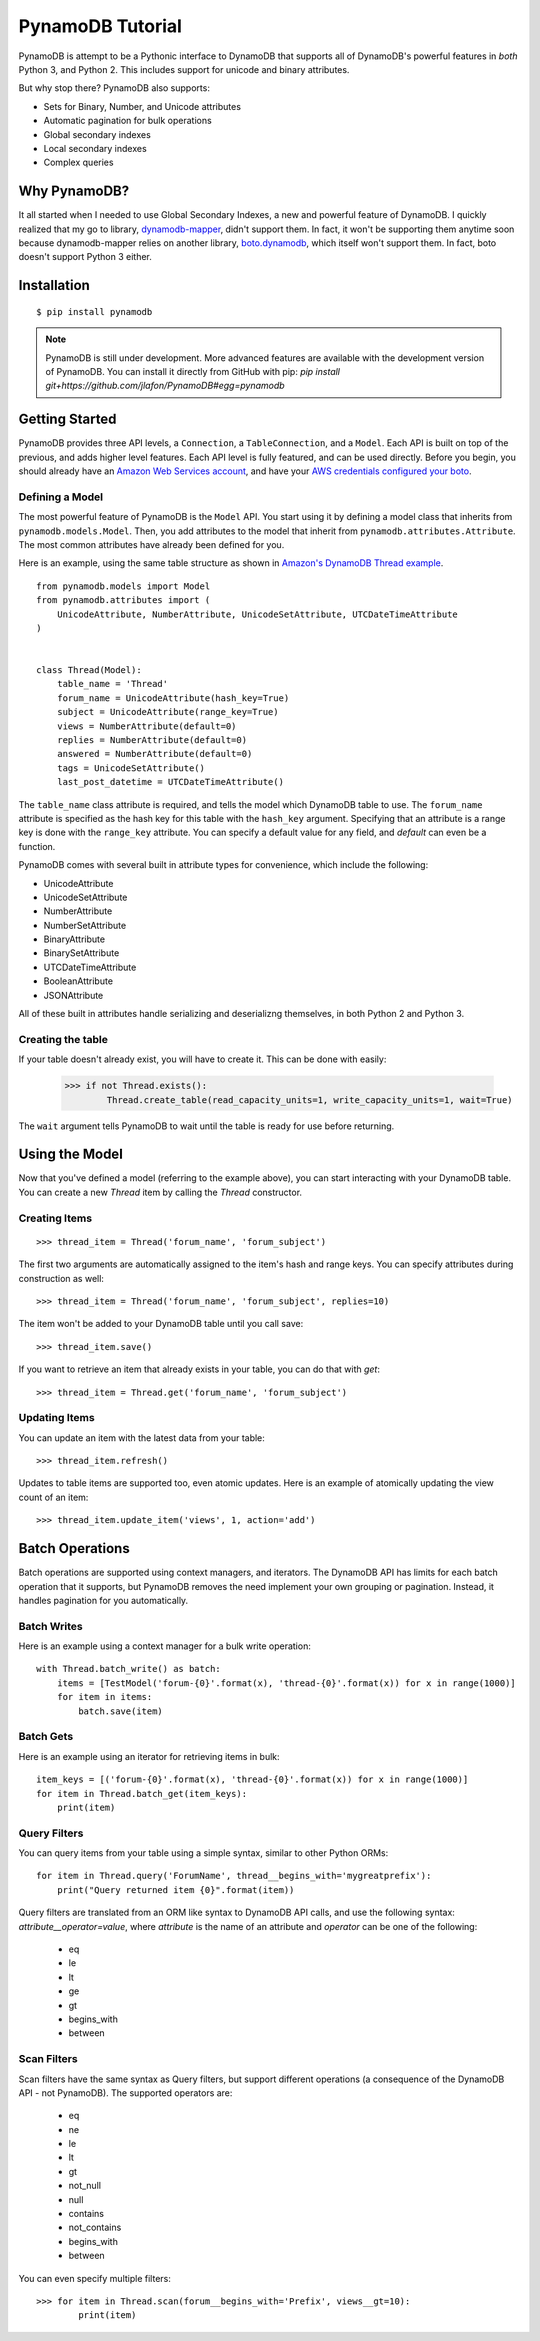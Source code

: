 PynamoDB Tutorial
===================

PynamoDB is attempt to be a Pythonic interface to DynamoDB that supports all of DynamoDB's
powerful features in *both* Python 3, and Python 2. This includes support for unicode and
binary attributes.

But why stop there? PynamoDB also supports:

* Sets for Binary, Number, and Unicode attributes
* Automatic pagination for bulk operations
* Global secondary indexes
* Local secondary indexes
* Complex queries

Why PynamoDB?
^^^^^^^^^^^^^

It all started when I needed to use Global Secondary Indexes, a new and powerful feature of
DynamoDB. I quickly realized that my go to library, `dynamodb-mapper <http://dynamodb-mapper.readthedocs.org/en/latest/>`__, didn't support them.
In fact, it won't be supporting them anytime soon because dynamodb-mapper relies on another
library, `boto.dynamodb <http://docs.pythonboto.org/en/latest/migrations/dynamodb_v1_to_v2.html>`__,
which itself won't support them. In fact, boto doesn't support
Python 3 either.

Installation
^^^^^^^^^^^^

::

    $ pip install pynamodb

.. note::

    PynamoDB is still under development. More advanced features are available with the development version
    of PynamoDB. You can install it directly from GitHub with pip: `pip install git+https://github.com/jlafon/PynamoDB#egg=pynamodb`

Getting Started
^^^^^^^^^^^^^^^

PynamoDB provides three API levels, a ``Connection``, a ``TableConnection``, and a ``Model``.
Each API is built on top of the previous, and adds higher level features. Each API level is
fully featured, and can be used directly. Before you begin, you should already have an
`Amazon Web Services account <http://aws.amazon.com/>`__, and have your
`AWS credentials configured your boto <http://boto.readthedocs.org/en/latest/boto_config_tut.html>`__.

Defining a Model
----------------

The most powerful feature of PynamoDB is the ``Model`` API. You start using it by defining a model
class that inherits from ``pynamodb.models.Model``. Then, you add attributes to the model that
inherit from ``pynamodb.attributes.Attribute``. The most common attributes have already been defined for you.

Here is an example, using the same table structure as shown in `Amazon's DynamoDB Thread example <http://docs.aws.amazon.com/amazondynamodb/latest/developerguide/SampleTablesAndData.html>`__.

::

    from pynamodb.models import Model
    from pynamodb.attributes import (
        UnicodeAttribute, NumberAttribute, UnicodeSetAttribute, UTCDateTimeAttribute
    )


    class Thread(Model):
        table_name = 'Thread'
        forum_name = UnicodeAttribute(hash_key=True)
        subject = UnicodeAttribute(range_key=True)
        views = NumberAttribute(default=0)
        replies = NumberAttribute(default=0)
        answered = NumberAttribute(default=0)
        tags = UnicodeSetAttribute()
        last_post_datetime = UTCDateTimeAttribute()

The ``table_name`` class attribute is required, and tells the model which DynamoDB table to use. The ``forum_name`` attribute
is specified as the hash key for this table with the ``hash_key`` argument. Specifying that an attribute is a range key is done
with the ``range_key`` attribute. You can specify a default value for any field, and `default` can even be a function.

PynamoDB comes with several built in attribute types for convenience, which include the following:

* UnicodeAttribute
* UnicodeSetAttribute
* NumberAttribute
* NumberSetAttribute
* BinaryAttribute
* BinarySetAttribute
* UTCDateTimeAttribute
* BooleanAttribute
* JSONAttribute

All of these built in attributes handle serializing and deserializng themselves, in both Python 2 and Python 3.

Creating the table
------------------

If your table doesn't already exist, you will have to create it. This can be done with easily:

    >>> if not Thread.exists():
            Thread.create_table(read_capacity_units=1, write_capacity_units=1, wait=True)

The ``wait`` argument tells PynamoDB to wait until the table is ready for use before returning.


Using the Model
^^^^^^^^^^^^^^^

Now that you've defined a model (referring to the example above), you can start interacting with
your DynamoDB table. You can create a new `Thread` item by calling the `Thread` constructor.

Creating Items
--------------
::

    >>> thread_item = Thread('forum_name', 'forum_subject')

The first two arguments are automatically assigned to the item's hash and range keys. You can
specify attributes during construction as well::

    >>> thread_item = Thread('forum_name', 'forum_subject', replies=10)

The item won't be added to your DynamoDB table until you call save::

    >>> thread_item.save()

If you want to retrieve an item that already exists in your table, you can do that with `get`::

    >>> thread_item = Thread.get('forum_name', 'forum_subject')


Updating Items
--------------

You can update an item with the latest data from your table::

    >>> thread_item.refresh()

Updates to table items are supported too, even atomic updates. Here is an example of
atomically updating the view count of an item::

    >>> thread_item.update_item('views', 1, action='add')

Batch Operations
^^^^^^^^^^^^^^^^

Batch operations are supported using context managers, and iterators. The DynamoDB API has limits for each batch operation
that it supports, but PynamoDB removes the need implement your own grouping or pagination. Instead, it handles
pagination for you automatically.

Batch Writes
-------------

Here is an example using a context manager for a bulk write operation:
::

    with Thread.batch_write() as batch:
        items = [TestModel('forum-{0}'.format(x), 'thread-{0}'.format(x)) for x in range(1000)]
        for item in items:
            batch.save(item)

Batch Gets
-------------

Here is an example using an iterator for retrieving items in bulk:
::

    item_keys = [('forum-{0}'.format(x), 'thread-{0}'.format(x)) for x in range(1000)]
    for item in Thread.batch_get(item_keys):
        print(item)

Query Filters
-------------

You can query items from your table using a simple syntax, similar to other Python ORMs:
::

    for item in Thread.query('ForumName', thread__begins_with='mygreatprefix'):
        print("Query returned item {0}".format(item))

Query filters are translated from an ORM like syntax to DynamoDB API calls, and use
the following syntax: `attribute__operator=value`, where `attribute` is the name of an attribute
and `operator` can be one of the following:

 * eq
 * le
 * lt
 * ge
 * gt
 * begins_with
 * between

Scan Filters
------------

Scan filters have the same syntax as Query filters, but support different operations (a consequence of the
DynamoDB API - not PynamoDB). The supported operators are:

 * eq
 * ne
 * le
 * lt
 * gt
 * not_null
 * null
 * contains
 * not_contains
 * begins_with
 * between

You can even specify multiple filters:
::

    >>> for item in Thread.scan(forum__begins_with='Prefix', views__gt=10):
            print(item)
